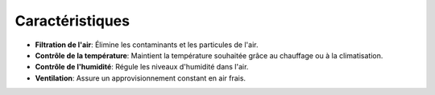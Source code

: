 .. _caracteristiques:

Caractéristiques
================

- **Filtration de l'air**: Élimine les contaminants et les particules de l'air.
- **Contrôle de la température**: Maintient la température souhaitée grâce au chauffage ou à la climatisation.
- **Contrôle de l'humidité**: Régule les niveaux d'humidité dans l'air.
- **Ventilation**: Assure un approvisionnement constant en air frais.
